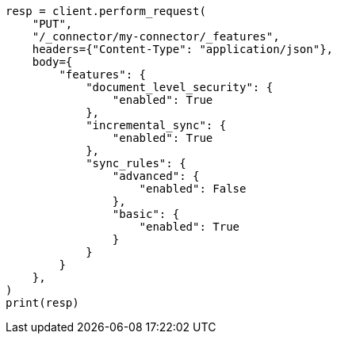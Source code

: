 // This file is autogenerated, DO NOT EDIT
// connector/apis/update-connector-features-api.asciidoc:90

[source, python]
----
resp = client.perform_request(
    "PUT",
    "/_connector/my-connector/_features",
    headers={"Content-Type": "application/json"},
    body={
        "features": {
            "document_level_security": {
                "enabled": True
            },
            "incremental_sync": {
                "enabled": True
            },
            "sync_rules": {
                "advanced": {
                    "enabled": False
                },
                "basic": {
                    "enabled": True
                }
            }
        }
    },
)
print(resp)
----
